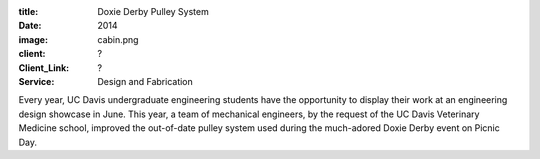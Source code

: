 :title: Doxie Derby Pulley System
:date: 2014
:image: cabin.png
:client: ?
:Client_Link: ?
:Service: Design and Fabrication

.. raw:: html

   <iframe width="560" height="315"
    src="https://www.youtube.com/embed/pgFlOz-7hQE" frameborder="0"
    allowfullscreen></iframe>

Every year, UC Davis undergraduate engineering students have the opportunity to
display their work at an engineering design showcase in June. This year, a team
of mechanical engineers, by the request of the UC Davis Veterinary Medicine
school, improved the out-of-date pulley system used during the much-adored
Doxie Derby event on Picnic Day.
